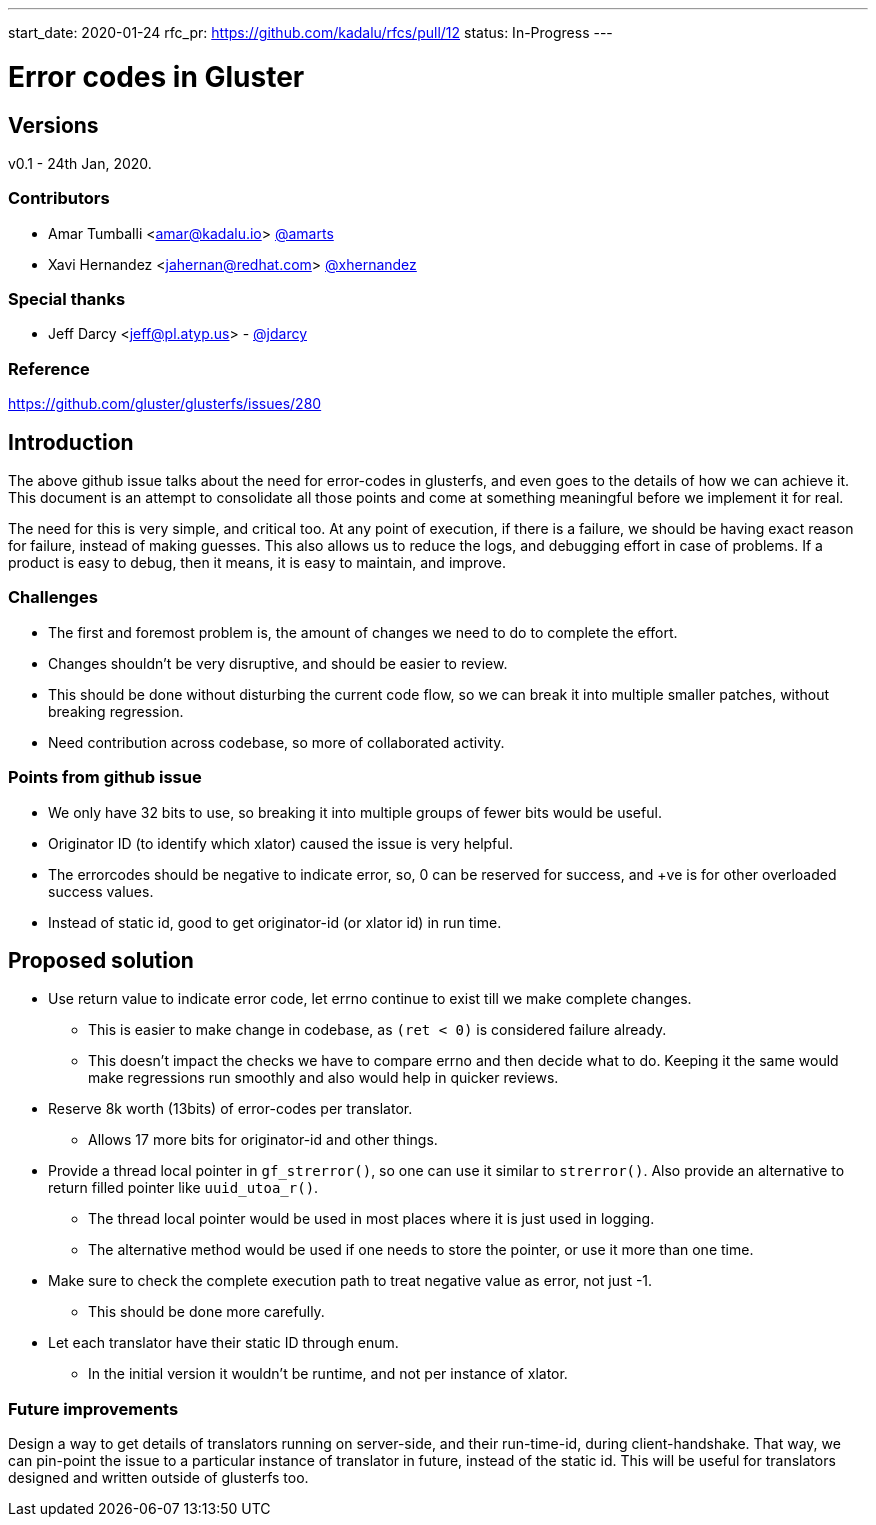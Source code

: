 ---
start_date: 2020-01-24
rfc_pr: https://github.com/kadalu/rfcs/pull/12
status: In-Progress
---

= Error codes in Gluster

== Versions

v0.1 -  24th  Jan, 2020.

=== Contributors

* Amar Tumballi <amar@kadalu.io> https://github.com/amarts[@amarts]
* Xavi Hernandez <jahernan@redhat.com> https://github.com/xhernandez[@xhernandez]

=== Special thanks

* Jeff Darcy <jeff@pl.atyp.us> - https://github.com/jdarcy[@jdarcy]


=== Reference

https://github.com/gluster/glusterfs/issues/280


== Introduction

The above github issue talks about the need for error-codes in glusterfs, and even goes to the details of how we can achieve it. This document is an attempt to consolidate all those points and come at something meaningful before we implement it for real.

The need for this is very simple, and critical too. At any point of execution, if there is a failure, we should be having exact reason for failure, instead of making guesses. This also allows us to reduce the logs, and debugging effort in case of problems. If a product is easy to debug, then it means, it is easy to maintain, and improve.


=== Challenges

* The first and foremost problem is, the amount of changes we need to do to complete the effort. 
* Changes shouldn't be very disruptive, and should be easier to review.
* This should be done without disturbing the current code flow, so we can break it into multiple smaller patches, without breaking regression.
* Need contribution across codebase, so more of collaborated activity.


=== Points from github issue

* We only have 32 bits to use, so breaking it into multiple groups of fewer bits would be useful.
* Originator ID (to identify which xlator) caused the issue is very helpful.
* The errorcodes should be negative to indicate error, so, 0 can be reserved for success, and +ve is for other overloaded success values.
* Instead of static id, good to get originator-id (or xlator id) in run time.


== Proposed solution

* Use return value to indicate error code, let errno continue to exist till we make complete changes.
  - This is easier to make change in codebase, as `(ret < 0)` is considered failure already.
  - This doesn't impact the checks we have to compare errno and then decide what to do. Keeping it the same would make regressions run smoothly and also would help in quicker reviews.
* Reserve 8k worth (13bits) of error-codes per translator.
  - Allows 17 more bits for originator-id and other things.
* Provide a thread local pointer in `gf_strerror()`, so one can use it similar to `strerror()`. Also provide an alternative to return filled pointer like `uuid_utoa_r()`.
  - The thread local pointer would be used in most places where it is just used in logging.
  - The alternative method would be used if one needs to store the pointer, or use it more than one time.
* Make sure to check the complete execution path to treat negative value as error, not just -1.
  - This should be done more carefully.
* Let each translator have their static ID through enum.
  - In the initial version it wouldn't be runtime, and not per instance of xlator.



=== Future improvements

Design a way to get details of translators running on server-side, and their run-time-id, during client-handshake. That way, we can pin-point the issue to a particular instance of translator in future, instead of the static id. This will be useful for translators designed and written outside of glusterfs too.

